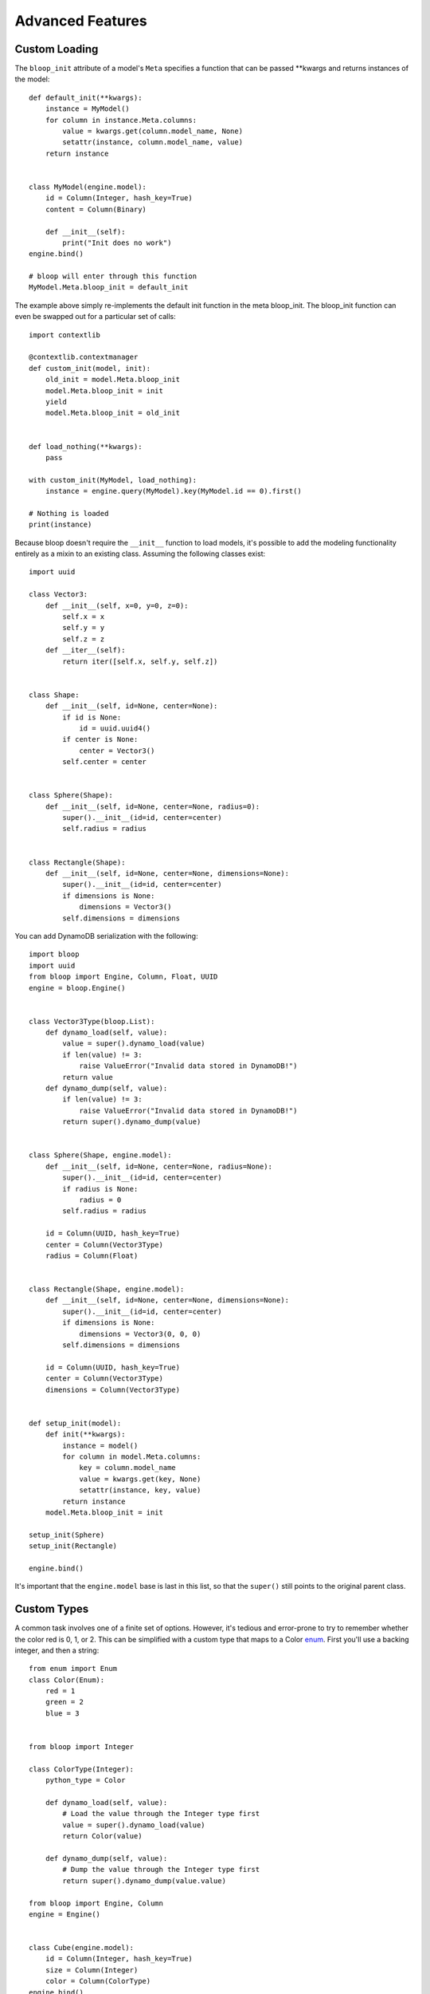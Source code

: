 Advanced Features
=================

.. _loading:

Custom Loading
--------------

The ``bloop_init`` attribute of a model's ``Meta`` specifies a function that
can be passed \*\*kwargs and returns instances of the model::

    def default_init(**kwargs):
        instance = MyModel()
        for column in instance.Meta.columns:
            value = kwargs.get(column.model_name, None)
            setattr(instance, column.model_name, value)
        return instance


    class MyModel(engine.model):
        id = Column(Integer, hash_key=True)
        content = Column(Binary)

        def __init__(self):
            print("Init does no work")
    engine.bind()

    # bloop will enter through this function
    MyModel.Meta.bloop_init = default_init

The example above simply re-implements the default init function in the meta
bloop_init.  The bloop_init function can even be swapped out for a particular
set of calls::

    import contextlib

    @contextlib.contextmanager
    def custom_init(model, init):
        old_init = model.Meta.bloop_init
        model.Meta.bloop_init = init
        yield
        model.Meta.bloop_init = old_init


    def load_nothing(**kwargs):
        pass

    with custom_init(MyModel, load_nothing):
        instance = engine.query(MyModel).key(MyModel.id == 0).first()

    # Nothing is loaded
    print(instance)

Because bloop doesn't require the ``__init__`` function to load models, it's
possible to add the modeling functionality entirely as a mixin to an existing
class.  Assuming the following classes exist::

    import uuid

    class Vector3:
        def __init__(self, x=0, y=0, z=0):
            self.x = x
            self.y = y
            self.z = z
        def __iter__(self):
            return iter([self.x, self.y, self.z])


    class Shape:
        def __init__(self, id=None, center=None):
            if id is None:
                id = uuid.uuid4()
            if center is None:
                center = Vector3()
            self.center = center


    class Sphere(Shape):
        def __init__(self, id=None, center=None, radius=0):
            super().__init__(id=id, center=center)
            self.radius = radius


    class Rectangle(Shape):
        def __init__(self, id=None, center=None, dimensions=None):
            super().__init__(id=id, center=center)
            if dimensions is None:
                dimensions = Vector3()
            self.dimensions = dimensions

You can add DynamoDB serialization with the following::

    import bloop
    import uuid
    from bloop import Engine, Column, Float, UUID
    engine = bloop.Engine()


    class Vector3Type(bloop.List):
        def dynamo_load(self, value):
            value = super().dynamo_load(value)
            if len(value) != 3:
                raise ValueError("Invalid data stored in DynamoDB!")
            return value
        def dynamo_dump(self, value):
            if len(value) != 3:
                raise ValueError("Invalid data stored in DynamoDB!")
            return super().dynamo_dump(value)


    class Sphere(Shape, engine.model):
        def __init__(self, id=None, center=None, radius=None):
            super().__init__(id=id, center=center)
            if radius is None:
                radius = 0
            self.radius = radius

        id = Column(UUID, hash_key=True)
        center = Column(Vector3Type)
        radius = Column(Float)


    class Rectangle(Shape, engine.model):
        def __init__(self, id=None, center=None, dimensions=None):
            super().__init__(id=id, center=center)
            if dimensions is None:
                dimensions = Vector3(0, 0, 0)
            self.dimensions = dimensions

        id = Column(UUID, hash_key=True)
        center = Column(Vector3Type)
        dimensions = Column(Vector3Type)


    def setup_init(model):
        def init(**kwargs):
            instance = model()
            for column in model.Meta.columns:
                key = column.model_name
                value = kwargs.get(key, None)
                setattr(instance, key, value)
            return instance
        model.Meta.bloop_init = init

    setup_init(Sphere)
    setup_init(Rectangle)

    engine.bind()

It's important that the ``engine.model`` base is last in this list, so that the
``super()`` still points to the original parent class.

.. seealso::
    * :ref:`model` for more details info on the base model class.
    * :ref:`define` for more info on defining models.

.. _advanced-types:

Custom Types
------------

A common task involves one of a finite set of options.  However, it's tedious
and error-prone to try to remember whether the color red is 0, 1, or 2.  This
can be simplified with a custom type that maps to a Color `enum`_.  First
you'll use a backing integer, and then a string::

    from enum import Enum
    class Color(Enum):
        red = 1
        green = 2
        blue = 3


    from bloop import Integer

    class ColorType(Integer):
        python_type = Color

        def dynamo_load(self, value):
            # Load the value through the Integer type first
            value = super().dynamo_load(value)
            return Color(value)

        def dynamo_dump(self, value):
            # Dump the value through the Integer type first
            return super().dynamo_dump(value.value)

    from bloop import Engine, Column
    engine = Engine()


    class Cube(engine.model):
        id = Column(Integer, hash_key=True)
        size = Column(Integer)
        color = Column(ColorType)
    engine.bind()

    cube = Cube(id=0, size=1, color=Color.green)
    engine.save(cube)

If you load up the console after this, you'll see a table ``Cube`` with the
row::

    | id | size | color |
    | 0  | 1    | 2     |

Here's the same mapping, but backed by the enum name instead of the integer::

    from bloop import String

    class ColorType(String):
        python_type = Color

        def dynamo_load(self, value):
            # Load the value through the String type first
            value = super().dynamo_load(value)
            return Color[value]

        def dynamo_dump(self, value):
            value = value.name
            # Dump the resulting value through the Integer type
            return super().dynamo_dump(value)

Now you'd see::

    | id | size | color |
    | 0  | 2    | green |

The ``python_type`` attribute is largely informational - the default serializer
will sometimes use it to try and determine which type can load a given value,
but the default serializer is broken for custom types as noted below.

It is most often valuable when debugging behavior, as a loggable property::

    some_column = Model.column
    print(some_column.typedef.python_type)
    # Although the repr of a column already includes this
    print(some_column.typedef)

Finally, note that there's nothing specific the the ``Color`` enum in the new
type's load or dump functions.  One could in fact create a general Enum by
passing the enum class in the \_\_init\_\_ method::

    class Enum(bloop.String):
        def __init__(self, enum):
            super().__init__()
            self.python_type = enum
        def dynamo_load(self, value):
            return Color[super().dynamo_load(value)]
        def dynamo_dump(self, value):
            return super.dynamo_dump(value.name)

And its use::

    class Cube(engine.model):
        id = Column(Integer, hash_key=True)
        size = Column(Integer)
        color = Column(Enum(Color))
    engine.bind()

What about a custom document type?  This example will create a Type that can
store arbitrary types, instead of the single-typed list that already exists::

    class MultiList(Type):
        def __init__(self, *types):
            self.types = types
            super().__init__()

        def dynamo_load(self, values):
            # Possible to load a list with less
            # values than defined slots
            length = min(len(self.types), len(values))

            loaded_values = [None] * len(self.types)
            for i in range(length):
                loaded_values.append(self.types[i]._load(values[i]))
            return loaded_values

        def dynamo_dump(self, values):
            # Possible to dump a list with less
            # values than defined slots
            length = min(len(self.types), len(values))

            dumped_values = []
            for i in range(length):
                value = values[i]
                # This double check is because None values
                # MUST NOT be sent to DynamoDB.  They represent
                # a lack of value, and MUST be omitted.
                if value is not None:
                    value = self.types[i]._dump(value)
                if value is not None:
                    dumped_values.append(value)
            return dumped_values

        def _register(self, engine):
            """Register all types contained in the list"""
            for typedef in self.types:
                engine.register(typedef)

        def __getitem__(self, index):
            """
            Required to correctly dump values
            when constructing conditions against
            specific indexes of the list
            """
            return self.types[index]

And it can be used as such::

    class Model(engine.model):
        id = Column(Integer, hash_key=True)
        objects = Column(MultiList(String, Integer(), Float, UUID()))


Unlike the provided ``List`` class which can take an arbitrary number of
objects of the *same* type, this class can take a fixed number of arbitary
objects.  If more values are provided that the number of types specified, the
MultiList type won't serialize them (this is the ``min`` in the code above).

.. _enum: https://docs.python.org/3/library/enum.html

.. note::
    bloop provides all of the current DynamoDB types, with the exception
    of ``NULL``.  This is because the null type can have only one value,
    ``True``. While it is useful with untyped values, it has no place in an
    object mapper that enforces typed data.  Consider a column of Null::

        class MyModel(engine.model):
            id = Column(Integer, hash_key=True)
            is_null = Column(Null)

    Because Null stores only one value, every model would have the same value
    for the attribute.  If a column could store multiple values, then an
    explicit sentinel ``NULL`` would be useful.  However, this is already
    represented by python's ``None`` and in DynamoDB by a lack of value.

Custom Columns
--------------

Sometimes there are customizations you'd like to make across different types,
such as attaching a validation function.  These should be handled by the
Column, not the type::

    from bloop import Column


    class ValidatingColumn(Column):
        def __init__(self, *args, validate=None, **kwargs):
            super().__init__(*args, **kwargs)
            if validate is None:
                validate = lambda obj, value: True
            self.validate = validate

        def set(self, obj, value):
            if not self.validate(obj, value):
                raise ValueError("Cannot set {} on {} to {}".format(
                    self.model_name, obj, value))
            super().set(obj, value)

And using that column::

    from bloop import Engine, Integer
    engine = Engine()

    def positive(obj, value):
        return value > 0


    class Model(engine.model):
        id = Column(Integer, hash_key=True)
        content = ValidatingColumn(Integer, validate=positive)
    engine.bind()

Remember, this will be run every time the value is set, **even when the object
is loaded from DynamoDB**.  This means that a ValueError will be raised if the
content was ever negative before this validation was added.

What about aliasing a persisted value without changing its stored value?  The
following renders ``green`` as ``blue`` without changing what's persisted in
DynamoDB::

    class SneakyColumn(Column):
        def get(self, obj):
            value = super().get(obj)
            if value == "green":
                value = "blue"
            return value

You'll note that these are not the regular descriptor functions ``__get__``,
``__set__``, and ``__del__``.  These are simplified functions that the
Column class delegates to when common conditions are met - for instance, when
obj is not None (class access).  Additionally, the base Column class handles
storing or retrieving the value from the object's \_\_dict\_\_ by the model
name (set during class creation) and raising if there is no model name.  This
allows your set/get/del methods to focus on manipulating data, instead of
handling the various edge-cases of incorrect initialization.  Here's the full
signature for overriding the descriptor protocol as used by Column::

    class CustomColumn(Column):
        def get(self, obj):
            return super().get(obj)

        def set(self, obj, value):
            super().set(obj, value)

        def delete(self, obj):
            super().delete(obj)

To add a ``nullable`` flag to the Column constructor::

    class Column(bloop.Column):
        def __init__(self, *args, nullable=True, **kwargs):
            super().__init__(*args, **kwargs)
            self.nullable = nullable

        def set(self, obj, value):
            if (value is None) and (not self.nullable):
                raise ValueError(
                    "{} is not nullable".format(self.model_name))
            super().set(obj, value)

        def delete(self, obj):
            if not self.nullable:
                raise ValueError(
                    "{} is not nullable".format(self.model_name))
            super().delete(obj)

Usage::

    from customization import Column
    from bloop import Engine, Integer, Boolean
    engine = Engine()


    class Model(engine.model):
        id = Column(Integer, nullable=False, hash_key=True)
        content = Column(Integer, nullable=True)
        flag = Column(Boolean)
    engine.bind()

    # Raises
    instance = Model(content=4, flag=True)
